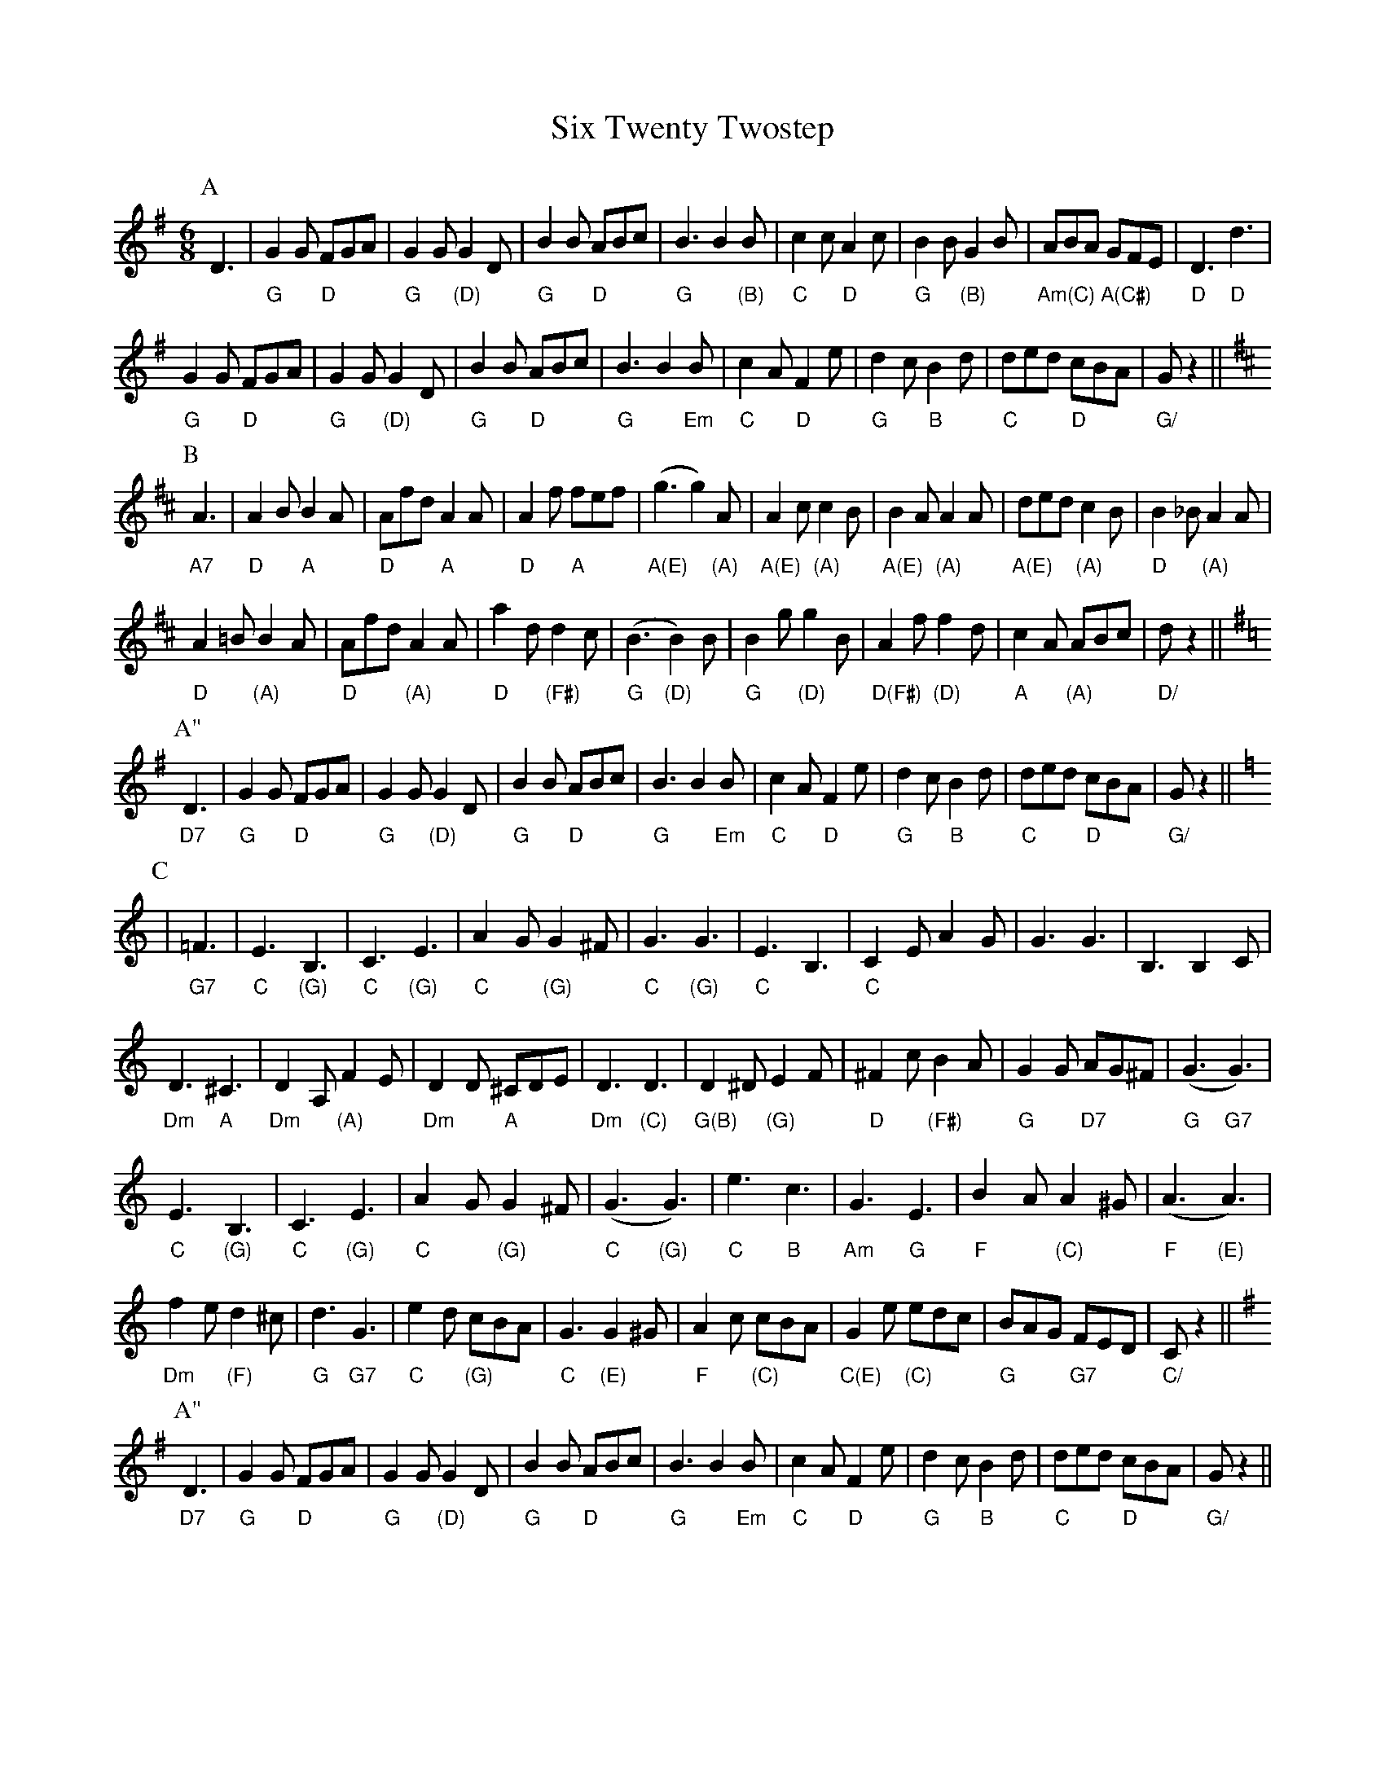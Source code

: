 X: 37241
T: Six Twenty Twostep
R: jig
M: 6/8
K: Gmajor
V:1 gchord=down
P:A
D3|"G"G2G "D"FGA|"G"G2G "(D)"G2D|"G"B2B "D"ABc|"G"B3B2"(B)"B|"C"c2c "D"A2c|"G"B2B "(B)"G2B|"Am(C)"ABA "A(C#)"GFE|"D"D3 "D"d3|
"G"G2G "D"FGA|"G"G2G "(D)"G2D|"G"B2B "D"ABc|"G"B3B2"Em"B|"C"c2A "D"F2e|"G"d2c "B"B2d|"C"ded "D"cBA|"G/"G z2||
K:D
P:B
"A7"A3|"D"A2B "A"B2A|"D"Afd "A"A2A|"D"A2f "A"fef|"A(E)"(g3 g2)"(A)"A|"A(E)"A2c "(A)"c2 B|"A(E)"B2 A "(A)"A2A|"A(E)"ded "(A)"c2B|"D"B2_B "(A)"A2A|
"D"A2=B "(A)"B2A|"D"Afd "(A)"A2A|"D"a2d "(F#)"d2c|"G"(B3 "(D)"B2)B|"G"B2g "(D)"g2B|"D(F#)"A2f "(D)"f2d|"A"c2A "(A)"ABc|"D/"dz2||
K:G
P:A"
"D7"D3|"G"G2G "D"FGA|"G"G2G "(D)"G2D|"G"B2B "D"ABc|"G"B3B2"Em"B|"C"c2A "D"F2e|"G"d2c "B"B2d|"C"ded "D"cBA|"G/"G z2||
K:C
P:C
|"G7"=F3|"C"E3 "(G)"B,3|"C"C3 "(G)"E3|"C"A2G "(G)"G2^F|"C"G3"(G)"G3|"C"E3 B,3|"C"C2E A2G|G3G3|B,3B,2C|
"Dm"D3 "A"^C3|"Dm"D2A, "(A)"F2E|"Dm"D2D "A"^CDE|"Dm"D3"(C)"D3|"G(B)"D2^D "(G)"E2F|"D"^F2c "(F#)"B2A|"G"G2G "D7"AG^F|"G"(G3 "G7"G3)|
"C"E3 "(G)"B,3|"C"C3 "(G)"E3|"C"A2G "(G)"G2^F|"C"(G3 "(G)"G3)|"C"e3 "B"c3|"Am"G3 "G"E3|"F"B2A "(C)"A2^G|"F"(A3 "(E)"A3)|
"Dm"f2e "(F)"d2^c|"G"d3 "G7"G3|"C"e2d "(G)"cBA|"C"G3 "(E)"G2^G|"F"A2c "(C)"cBA|"C(E)"G2e "(C)"edc|"G"BAG "G7"FED|"C/"C z2||
K:G
P:A"
"D7"D3|"G"G2G "D"FGA|"G"G2G "(D)"G2D|"G"B2B "D"ABc|"G"B3B2"Em"B|"C"c2A "D"F2e|"G"d2c "B"B2d|"C"ded "D"cBA|"G/"G z2||

